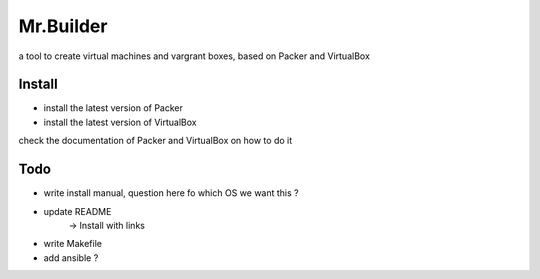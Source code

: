 Mr.Builder
==========

a tool to create virtual machines and vargrant boxes, based on Packer and VirtualBox

Install
-------
- install the latest version of Packer
- install the latest version of VirtualBox

check the documentation of Packer and VirtualBox on how to do it

Todo
----
- write install manual, question here fo which OS we want this ?

- update README
    -> Install with links

- write Makefile
- add ansible ?

